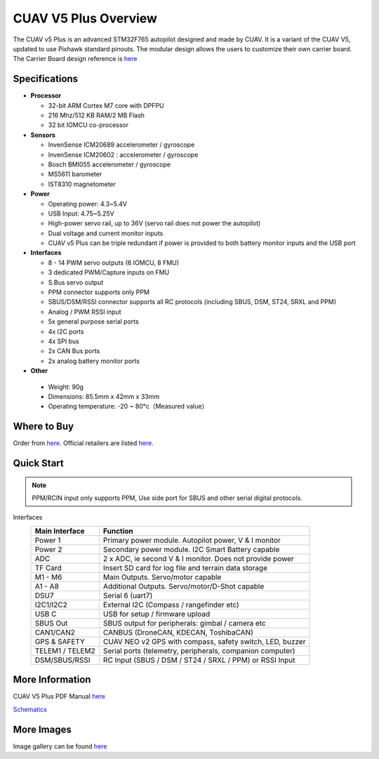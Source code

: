 .. _common-cuav-v5plus-overview:

=====================
CUAV V5 Plus Overview
=====================

.. image:: ../../../images/cuav_autopilot/v5plus/v5plus_01.png
    :target: ../_images/v5plus_01.png
    :width: 360px

The CUAV v5 Plus is an advanced STM32F765 autopilot designed and made by CUAV.
It is a variant of the CUAV V5, updated to use Pixhawk standard pinouts.
The modular design allows the users to customize their own carrier board.
The Carrier Board design reference is `here <https://github.com/cuav/hardware/tree/master/V5_Autopilot/V5%2B/V5%2BBASE>`__

Specifications
==============

-  **Processor**

   -  32-bit ARM Cortex M7 core with DPFPU
   -  216 Mhz/512 KB RAM/2 MB Flash
   -  32 bit IOMCU co-processor

-  **Sensors**

   -  InvenSense ICM20689 accelerometer / gyroscope
   -  InvenSense ICM20602 : accelerometer / gyroscope
   -  Bosch BMI055 accelerometer / gyroscope
   -  MS5611 barometer
   -  IST8310 magnetometer

-  **Power**

   -  Operating power: 4.3~5.4V
   -  USB Input: 4.75~5.25V
   -  High-power servo rail, up to 36V
      (servo rail does not power the autopilot)
   -  Dual voltage and current monitor inputs
   -  CUAV v5 Plus can be triple redundant if power is provided
      to both battery monitor inputs and the USB port

-  **Interfaces**

   -  8 - 14 PWM servo outputs (6 IOMCU, 8 FMU)
   -  3 dedicated PWM/Capture inputs on FMU
   -  S.Bus servo output
   -  PPM connector supports only PPM
   -  SBUS/DSM/RSSI connector supports all RC protocols (including SBUS, DSM, ST24, SRXL and PPM)
   -  Analog / PWM RSSI input
   -  5x general purpose serial ports
   -  4x I2C ports
   -  4x SPI bus
   -  2x CAN Bus ports
   -  2x analog battery monitor ports

-  **Other**

  -  Weight: 90g
  -  Dimensions: 85.5mm x 42mm x 33mm
  -  Operating temperature: -20 ~ 80°c（Measured value）


Where to Buy
============

Order from `here <https://store.cuav.net/index.php>`__.
Official retailers are listed `here  <https://leixun.aliexpress.com/>`__.

Quick Start
===========

.. note:: PPM/RCIN input only supports PPM, Use side port for SBUS and other serial digital protocols.

.. image:: ../../../images/cuav_autopilot/v5plus/v5plus_pinouts.png
    :target: ../_images/cuav_autopilot/v5plus/v5plus_pinouts.png

Interfaces
    +------------------+--------------------------------------------------------------+
    | Main Interface   | Function                                                     |
    +==================+==============================================================+
    | Power 1          |Primary power module. Autopilot power, V & I monitor          |
    +------------------+--------------------------------------------------------------+
    | Power 2          | Secondary power module. I2C Smart Battery capable            |
    +------------------+--------------------------------------------------------------+
    | ADC              | 2 x ADC, ie second V & I monitor.  Does not provide power    |
    +------------------+--------------------------------------------------------------+
    | TF Card          | Insert SD card for log file and terrain data storage         |
    +------------------+--------------------------------------------------------------+
    | M1 - M6          | Main Outputs.  Servo/motor capable                           |
    +------------------+--------------------------------------------------------------+
    | A1 - A8          | Additional Outputs. Servo/motor/D-Shot capable               |
    +------------------+--------------------------------------------------------------+
    | DSU7             | Serial 6 (uart7)                                             |
    +------------------+--------------------------------------------------------------+
    | I2C1/I2C2        | External I2C (Compass / rangefinder etc)                     |
    +------------------+--------------------------------------------------------------+
    | USB C            | USB for setup / firmware upload                              |
    +------------------+--------------------------------------------------------------+
    | SBUS Out         | SBUS output for peripherals: gimbal / camera etc             |
    +------------------+--------------------------------------------------------------+
    | CAN1/CAN2        | CANBUS (DroneCAN, KDECAN, ToshibaCAN)                        |
    +------------------+--------------------------------------------------------------+
    | GPS & SAFETY     | CUAV NEO v2 GPS with compass, safety switch, LED, buzzer     |
    +------------------+--------------------------------------------------------------+
    | TELEM1 / TELEM2  | Serial ports (telemetry, peripherals, companion computer)    |
    +------------------+--------------------------------------------------------------+
    | DSM/SBUS/RSSI    | RC Input (SBUS / DSM / ST24 / SRXL / PPM) or RSSI Input      |
    +------------------+--------------------------------------------------------------+

.. image:: ../../../images/cuav_autopilot/v5plus/v5plus_quickstart_01.png
        :target: ../_images/cuav_autopilot/v5plus/v5plus_quickstart_01.png


.. image:: ../../../images/cuav_autopilot/v5plus/v5plus_quickstart_02.png
       :target: ../_images/cuav_autopilot/v5plus/v5plus_quickstart_02.png


.. image:: ../../../images/cuav_autopilot/v5plus/v5plus_quickstart_03.png
       :target: ../_images/cuav_autopilot/v5plus/v5plus_quickstart_03.png


More Information
================

CUAV V5 Plus PDF Manual `here <http://manual.cuav.net/V5-Plus.pdf>`__

`Schematics <https://github.com/ArduPilot/Schematics/tree/master/CUAV>`__

More Images
===========

Image gallery can be found `here <https://github.com/ArduPilot/ardupilot_wiki/tree/master/images/cuav_autopilot/v5plus>`__
